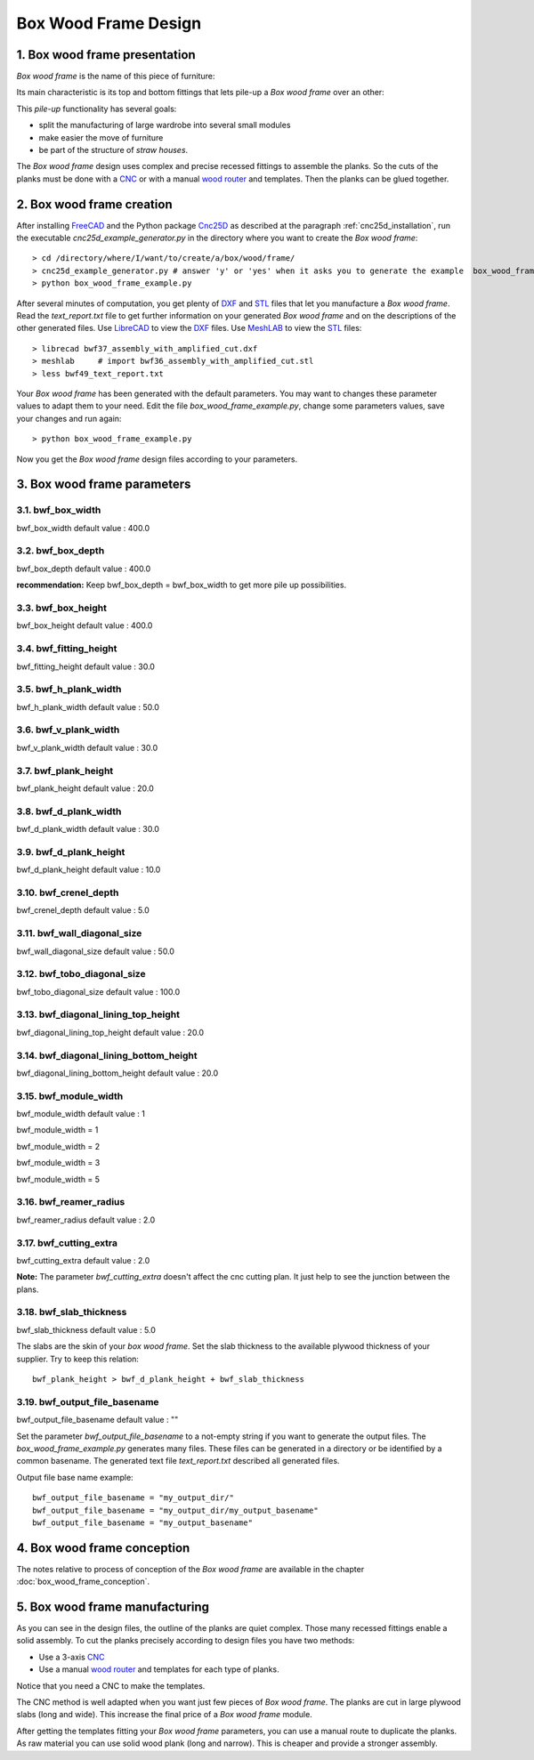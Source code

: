 =====================
Box Wood Frame Design
=====================

1. Box wood frame presentation
==============================

*Box wood frame* is the name of this piece of furniture:

.. image:: images/box_wood_frame_snapshot_overview_1.png
.. image:: images/box_wood_frame_snapshot_overview_2.png

Its main characteristic is its top and bottom fittings that lets pile-up a *Box wood frame* over an other:

.. image:: images/box_wood_frame_snapshot_fitting_top.png
.. image:: images/box_wood_frame_snapshot_fitting_down.png

This *pile-up* functionality has several goals:

- split the manufacturing of large wardrobe into several small modules
- make easier the move of furniture
- be part of the structure of *straw houses*.

The *Box wood frame* design uses complex and precise recessed fittings to assemble the planks. So the cuts of the planks must be done with a CNC_ or with a manual `wood router`_ and templates. Then the planks can be glued together.

2. Box wood frame creation
==========================

After installing FreeCAD_ and the Python package Cnc25D_ as described at the paragraph :ref:`cnc25d_installation`, run the executable *cnc25d_example_generator.py* in the directory where you want to create the *Box wood frame*::

  > cd /directory/where/I/want/to/create/a/box/wood/frame/
  > cnc25d_example_generator.py # answer 'y' or 'yes' when it asks you to generate the example  box_wood_frame_example.py
  > python box_wood_frame_example.py

After several minutes of computation, you get plenty of DXF_ and STL_ files that let you manufacture a *Box wood frame*. Read the *text_report.txt* file to get further information on your generated *Box wood frame* and on the descriptions of the other generated files. Use LibreCAD_ to view the DXF_ files. Use MeshLAB_ to view the STL_ files::

  > librecad bwf37_assembly_with_amplified_cut.dxf
  > meshlab     # import bwf36_assembly_with_amplified_cut.stl
  > less bwf49_text_report.txt

Your *Box wood frame* has been generated with the default parameters. You may want to changes these parameter values to adapt them to your need. Edit the file *box_wood_frame_example.py*, change some parameters values, save your changes and run again::

  > python box_wood_frame_example.py

Now you get the *Box wood frame* design files according to your parameters.

3. Box wood frame parameters
============================

3.1. bwf_box_width
------------------
bwf_box_width default value : 400.0

.. image:: images/bwf_parameter_box_width.png

3.2. bwf_box_depth
------------------
bwf_box_depth default value : 400.0

.. image:: images/bwf_parameter_box_depth.png

**recommendation:** Keep bwf_box_depth = bwf_box_width to get more pile up possibilities.

3.3. bwf_box_height
-------------------
bwf_box_height default value : 400.0

.. image:: images/bwf_parameter_box_height.png

3.4. bwf_fitting_height
-----------------------
bwf_fitting_height default value : 30.0

.. image:: images/bwf_parameter_fitting_height.png

3.5. bwf_h_plank_width
----------------------
bwf_h_plank_width default value : 50.0

.. image:: images/bwf_parameter_h_plank_width.png

3.6. bwf_v_plank_width
----------------------
bwf_v_plank_width default value : 30.0

.. image:: images/bwf_parameter_v_plank_width.png

3.7. bwf_plank_height
---------------------
bwf_plank_height default value : 20.0

.. image:: images/bwf_parameter_plank_height.png

3.8. bwf_d_plank_width
----------------------
bwf_d_plank_width default value : 30.0

.. image:: images/bwf_parameter_d_plank_width.png

3.9. bwf_d_plank_height
-----------------------
bwf_d_plank_height default value : 10.0

.. image:: images/bwf_parameter_d_plank_height.png

3.10. bwf_crenel_depth
----------------------
bwf_crenel_depth default value : 5.0

.. image:: images/bwf_parameter_crenel_depth.png

3.11. bwf_wall_diagonal_size
----------------------------
bwf_wall_diagonal_size default value : 50.0

.. image:: images/bwf_parameter_wall_diagonal_size.png

3.12. bwf_tobo_diagonal_size
----------------------------
bwf_tobo_diagonal_size default value : 100.0

.. image:: images/bwf_parameter_tobo_diagonal_size.png

3.13. bwf_diagonal_lining_top_height
------------------------------------
bwf_diagonal_lining_top_height default value : 20.0

.. image:: images/bwf_parameter_diagonal_lining_top_height.png

3.14. bwf_diagonal_lining_bottom_height
---------------------------------------
bwf_diagonal_lining_bottom_height default value : 20.0

.. image:: images/bwf_parameter_diagonal_lining_bottom_height.png

3.15. bwf_module_width
----------------------
bwf_module_width default value : 1

bwf_module_width = 1

.. image:: images/bwf_parameter_module_width_1.png

bwf_module_width = 2

.. image:: images/bwf_parameter_module_width_2.png

bwf_module_width = 3

.. image:: images/bwf_parameter_module_width_3.png

bwf_module_width = 5

.. image:: images/bwf_parameter_module_width_5.png

3.16. bwf_reamer_radius
-----------------------
bwf_reamer_radius default value : 2.0

.. image:: images/bwf_parameter_reamer_radius.png

3.17. bwf_cutting_extra
-----------------------
bwf_cutting_extra default value : 2.0

.. image:: images/bwf_parameter_cutting_extra.png

**Note:** The parameter *bwf_cutting_extra* doesn't affect the cnc cutting plan. It just help to see the junction between the plans.

3.18. bwf_slab_thickness
------------------------
bwf_slab_thickness default value : 5.0

The slabs are the skin of your *box wood frame*. Set the slab thickness to the available plywood thickness of your supplier. Try to keep this relation::

  bwf_plank_height > bwf_d_plank_height + bwf_slab_thickness

3.19. bwf_output_file_basename
------------------------------
bwf_output_file_basename default value : ""

Set the parameter *bwf_output_file_basename* to a not-empty string if you want to generate the output files. The *box_wood_frame_example.py* generates many files. These files can be generated in a directory or be identified by a common basename. The generated text file *text_report.txt* described all generated files.

Output file base name example::

  bwf_output_file_basename = "my_output_dir/" 
  bwf_output_file_basename = "my_output_dir/my_output_basename" 
  bwf_output_file_basename = "my_output_basename" 


4. Box wood frame conception
============================

The notes relative to process of conception of the *Box wood frame* are available in the chapter :doc:`box_wood_frame_conception`.

5. Box wood frame manufacturing
===============================
As you can see in the design files, the outline of the planks are quiet complex. Those many recessed fittings enable a solid assembly. To cut the planks precisely according to design files you have two methods:

- Use a 3-axis CNC_
- Use a manual `wood router`_ and templates for each type of planks.

Notice that you need a CNC to make the templates.

The CNC method is well adapted when you want just few pieces of *Box wood frame*. The planks are cut in large plywood slabs (long and wide). This increase the final price of a *Box wood frame* module.

After getting the templates fitting your *Box wood frame* parameters, you can use a manual route to duplicate the planks. As raw material you can use solid wood plank (long and narrow). This is cheaper and provide a stronger assembly.

.. _FreeCAD : http://www.freecadweb.org/
.. _Cnc25D : https://pypi.python.org/pypi/Cnc25D
.. _CNC : http://en.wikipedia.org/wiki/CNC_wood_router
.. _`wood router` : http://en.wikipedia.org/wiki/Wood_router

.. _DXF : http://en.wikipedia.org/wiki/AutoCAD_DXF
.. _STL : http://en.wikipedia.org/wiki/STL_%28file_format%29
.. _LibreCAD :  http://librecad.org
.. _MeshLab : http://meshlab.sourceforge.net/

